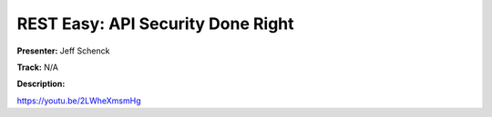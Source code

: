 ==================================
REST Easy: API Security Done Right
==================================

**Presenter:** Jeff Schenck

**Track:** N/A

**Description:**


https://youtu.be/2LWheXmsmHg
